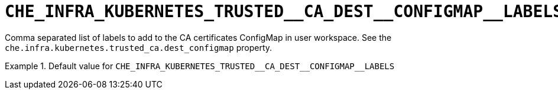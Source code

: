 [id="che_infra_kubernetes_trusted__ca_dest__configmap__labels_{context}"]
= `+CHE_INFRA_KUBERNETES_TRUSTED__CA_DEST__CONFIGMAP__LABELS+`

Comma separated list of labels to add to the CA certificates ConfigMap in user workspace. See the `che.infra.kubernetes.trusted_ca.dest_configmap` property.


.Default value for `+CHE_INFRA_KUBERNETES_TRUSTED__CA_DEST__CONFIGMAP__LABELS+`
====
----

----
====


